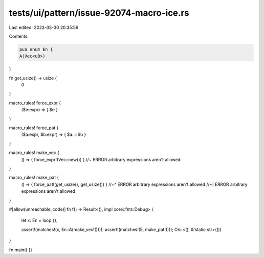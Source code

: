 tests/ui/pattern/issue-92074-macro-ice.rs
=========================================

Last edited: 2023-03-30 20:35:59

Contents:

.. code-block:: rs

    pub enum En {
    A(Vec<u8>)
}

fn get_usize() -> usize {
    0
}

macro_rules! force_expr {
    ($e:expr) => { $e }
}

macro_rules! force_pat {
    ($a:expr, $b:expr) => { $a..=$b }
}

macro_rules! make_vec {
    () => { force_expr!(Vec::new()) } //~ ERROR arbitrary expressions aren't allowed
}

macro_rules! make_pat {
    () => { force_pat!(get_usize(), get_usize()) }
    //~^ ERROR arbitrary expressions aren't allowed
    //~| ERROR arbitrary expressions aren't allowed
}

#[allow(unreachable_code)]
fn f() -> Result<(), impl core::fmt::Debug> {
    let x: En = loop {};

    assert!(matches!(x, En::A(make_vec!())));
    assert!(matches!(5, make_pat!()));
    Ok::<(), &'static str>(())
}

fn main() {}


